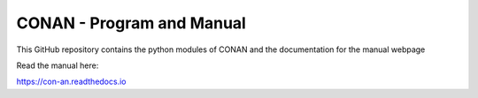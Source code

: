 CONAN - Program and Manual
=======================================

This GitHub repository contains the python modules of CONAN and the documentation for the manual webpage

Read the manual here:

https://con-an.readthedocs.io

